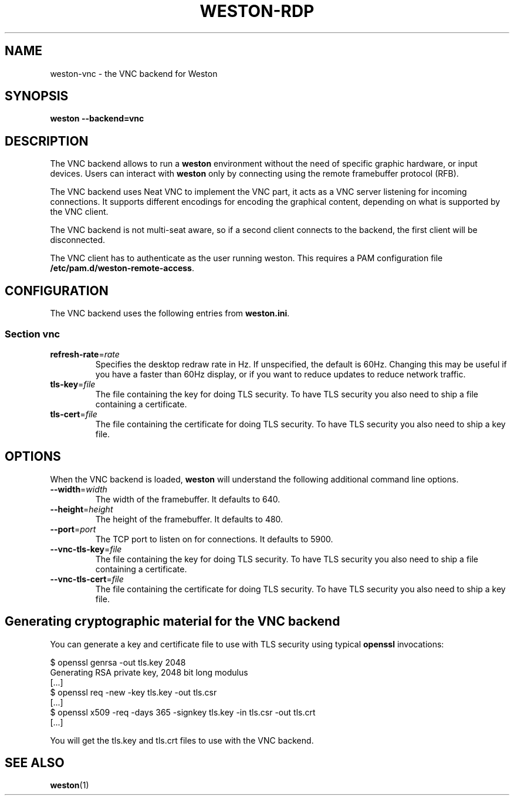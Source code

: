 .TH WESTON-RDP 7 "2017-12-14" "Weston @version@"
.SH NAME
weston-vnc \- the VNC backend for Weston
.SH SYNOPSIS
.B weston --backend=vnc
.
.\" ***************************************************************
.SH DESCRIPTION
The VNC backend allows to run a
.B weston
environment without the need of specific graphic hardware, or input devices. Users can interact with
.B weston
only by connecting using the remote framebuffer protocol (RFB).

The VNC backend uses Neat VNC to implement the VNC part, it acts as a VNC server
listening for incoming connections. It supports different encodings for encoding
the graphical content, depending on what is supported by the VNC client.

The VNC backend is not multi-seat aware, so if a second client connects to the
backend, the first client will be disconnected.

The VNC client has to authenticate as the user running weston. This requires a PAM configuration file
.BR /etc/pam.d/weston-remote-access .

.\" ***************************************************************
.SH CONFIGURATION
.
The VNC backend uses the following entries from
.BR weston.ini .
.SS Section vnc
.TP
\fBrefresh-rate\fR=\fIrate\fR
Specifies the desktop redraw rate in Hz. If unspecified, the default is 60Hz. Changing
this may be useful if you have a faster than 60Hz display, or if you want to reduce updates to
reduce network traffic.
.TP
\fBtls\-key\fR=\fIfile\fR
The file containing the key for doing TLS security. To have TLS security you also need
to ship a file containing a certificate.
.TP
\fBtls\-cert\fR=\fIfile\fR
The file containing the certificate for doing TLS security. To have TLS security you also need
to ship a key file.

.\" ***************************************************************
.SH OPTIONS
.
When the VNC backend is loaded,
.B weston
will understand the following additional command line options.
.TP
.B \-\-width\fR=\fIwidth\fR
The width of the framebuffer. It defaults to 640.
.TP
.B \-\-height\fR=\fIheight\fR
The height of the framebuffer. It defaults to 480.
.TP
\fB\-\-port\fR=\fIport\fR
The TCP port to listen on for connections. It defaults to 5900.
.TP
\fB\-\-vnc\-tls\-key\fR=\fIfile\fR
The file containing the key for doing TLS security. To have TLS security you also need
to ship a file containing a certificate.
.TP
\fB\-\-vnc\-tls\-cert\fR=\fIfile\fR
The file containing the certificate for doing TLS security. To have TLS security you also need
to ship a key file.


.\" ***************************************************************
.SH Generating cryptographic material for the VNC backend
.
You can generate a key and certificate file to use with TLS security using typical
.B openssl
invocations:

.nf
$ openssl genrsa -out tls.key 2048
Generating RSA private key, 2048 bit long modulus
[...]
$ openssl req -new -key tls.key -out tls.csr
[...]
$ openssl x509 -req -days 365 -signkey tls.key -in tls.csr -out tls.crt
[...]
.fi

You will get the tls.key and tls.crt files to use with the VNC backend.
.
.\" ***************************************************************
.SH "SEE ALSO"
.BR weston (1)
.\".BR weston.ini (5)
